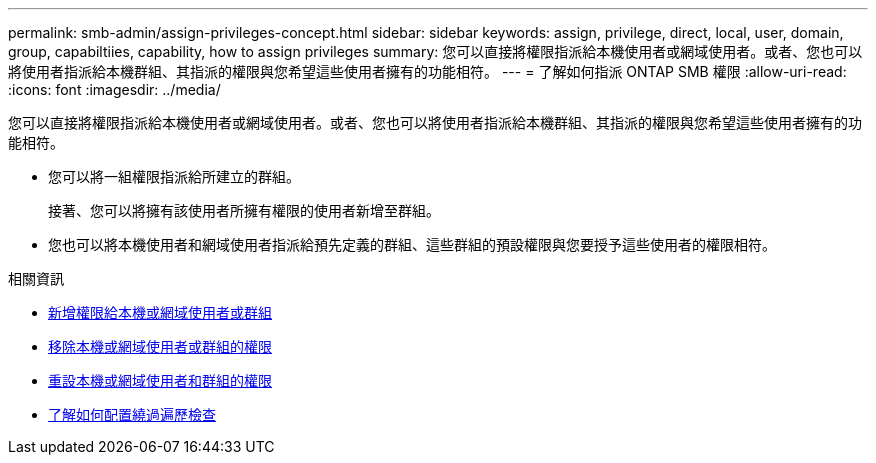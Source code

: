 ---
permalink: smb-admin/assign-privileges-concept.html 
sidebar: sidebar 
keywords: assign, privilege, direct, local, user, domain, group, capabiltiies, capability, how to assign privileges 
summary: 您可以直接將權限指派給本機使用者或網域使用者。或者、您也可以將使用者指派給本機群組、其指派的權限與您希望這些使用者擁有的功能相符。 
---
= 了解如何指派 ONTAP SMB 權限
:allow-uri-read: 
:icons: font
:imagesdir: ../media/


[role="lead"]
您可以直接將權限指派給本機使用者或網域使用者。或者、您也可以將使用者指派給本機群組、其指派的權限與您希望這些使用者擁有的功能相符。

* 您可以將一組權限指派給所建立的群組。
+
接著、您可以將擁有該使用者所擁有權限的使用者新增至群組。

* 您也可以將本機使用者和網域使用者指派給預先定義的群組、這些群組的預設權限與您要授予這些使用者的權限相符。


.相關資訊
* xref:add-privileges-local-domain-users-groups-task.adoc[新增權限給本機或網域使用者或群組]
* xref:remove-privileges-local-domain-users-groups-task.adoc[移除本機或網域使用者或群組的權限]
* xref:reset-privileges-local-domain-users-groups-task.adoc[重設本機或網域使用者和群組的權限]
* xref:configure-bypass-traverse-checking-concept.adoc[了解如何配置繞過遍歷檢查]

